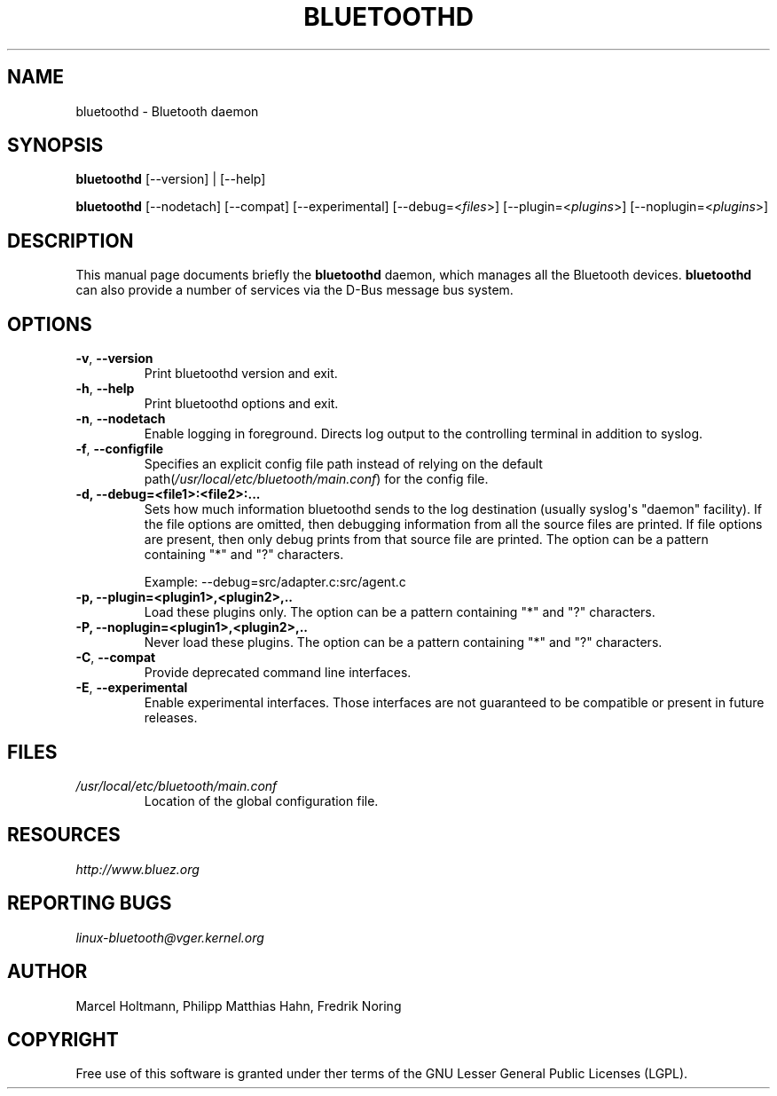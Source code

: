 .\" Man page generated from reStructuredText.
.
.TH BLUETOOTHD 8 "March, 2004" "BlueZ" "System management commands"
.SH NAME
bluetoothd \- Bluetooth daemon
.
.nr rst2man-indent-level 0
.
.de1 rstReportMargin
\\$1 \\n[an-margin]
level \\n[rst2man-indent-level]
level margin: \\n[rst2man-indent\\n[rst2man-indent-level]]
-
\\n[rst2man-indent0]
\\n[rst2man-indent1]
\\n[rst2man-indent2]
..
.de1 INDENT
.\" .rstReportMargin pre:
. RS \\$1
. nr rst2man-indent\\n[rst2man-indent-level] \\n[an-margin]
. nr rst2man-indent-level +1
.\" .rstReportMargin post:
..
.de UNINDENT
. RE
.\" indent \\n[an-margin]
.\" old: \\n[rst2man-indent\\n[rst2man-indent-level]]
.nr rst2man-indent-level -1
.\" new: \\n[rst2man-indent\\n[rst2man-indent-level]]
.in \\n[rst2man-indent\\n[rst2man-indent-level]]u
..
.SH SYNOPSIS
.sp
\fBbluetoothd\fP [\-\-version] | [\-\-help]
.sp
\fBbluetoothd\fP  [\-\-nodetach]  [\-\-compat] [\-\-experimental] [\-\-debug=<\fIfiles\fP>]
[\-\-plugin=<\fIplugins\fP>] [\-\-noplugin=<\fIplugins\fP>]
.SH DESCRIPTION
.sp
This manual page documents briefly the \fBbluetoothd\fP daemon, which manages
all the Bluetooth devices. \fBbluetoothd\fP can also provide a number of services
via the D\-Bus message bus system.
.SH OPTIONS
.INDENT 0.0
.TP
.B \-v\fP,\fB  \-\-version
Print bluetoothd version and exit.
.TP
.B \-h\fP,\fB  \-\-help
Print bluetoothd options and exit.
.TP
.B \-n\fP,\fB  \-\-nodetach
Enable logging in foreground. Directs log output to the
controlling terminal in addition to syslog.
.TP
.B \-f\fP,\fB  \-\-configfile
Specifies an explicit config file path instead of relying
on the default path(\fI/usr/local/etc/bluetooth/main.conf\fP)
for the config file.
.UNINDENT
.INDENT 0.0
.TP
.B \-d, \-\-debug=<file1>:<file2>:...
Sets how much information bluetoothd sends to the log destination (usually
syslog\(aqs "daemon" facility). If the file options are omitted, then
debugging information from all the source files are printed. If file
options are present, then only debug prints from that source file are
printed. The option can be a pattern containing "*" and "?" characters.
.sp
Example: \-\-debug=src/adapter.c:src/agent.c
.TP
.B \-p, \-\-plugin=<plugin1>,<plugin2>,..
Load these plugins only. The option can be a pattern containing  "*" and
"?" characters.
.TP
.B \-P, \-\-noplugin=<plugin1>,<plugin2>,..
Never load these plugins. The option can be a pattern containing "*" and
"?"  characters.
.UNINDENT
.INDENT 0.0
.TP
.B \-C\fP,\fB  \-\-compat
Provide deprecated command line interfaces.
.TP
.B \-E\fP,\fB  \-\-experimental
Enable experimental interfaces. Those interfaces are not
guaranteed to be compatible or present in future releases.
.UNINDENT
.SH FILES
.INDENT 0.0
.TP
.B \fI/usr/local/etc/bluetooth/main.conf\fP
Location of the global configuration file.
.UNINDENT
.SH RESOURCES
.sp
\fI\%http://www.bluez.org\fP
.SH REPORTING BUGS
.sp
\fI\%linux\-bluetooth@vger.kernel.org\fP
.SH AUTHOR
Marcel Holtmann, Philipp Matthias Hahn, Fredrik Noring
.SH COPYRIGHT
Free use of this software is granted under ther terms of the GNU
Lesser General Public Licenses (LGPL).
.\" Generated by docutils manpage writer.
.
